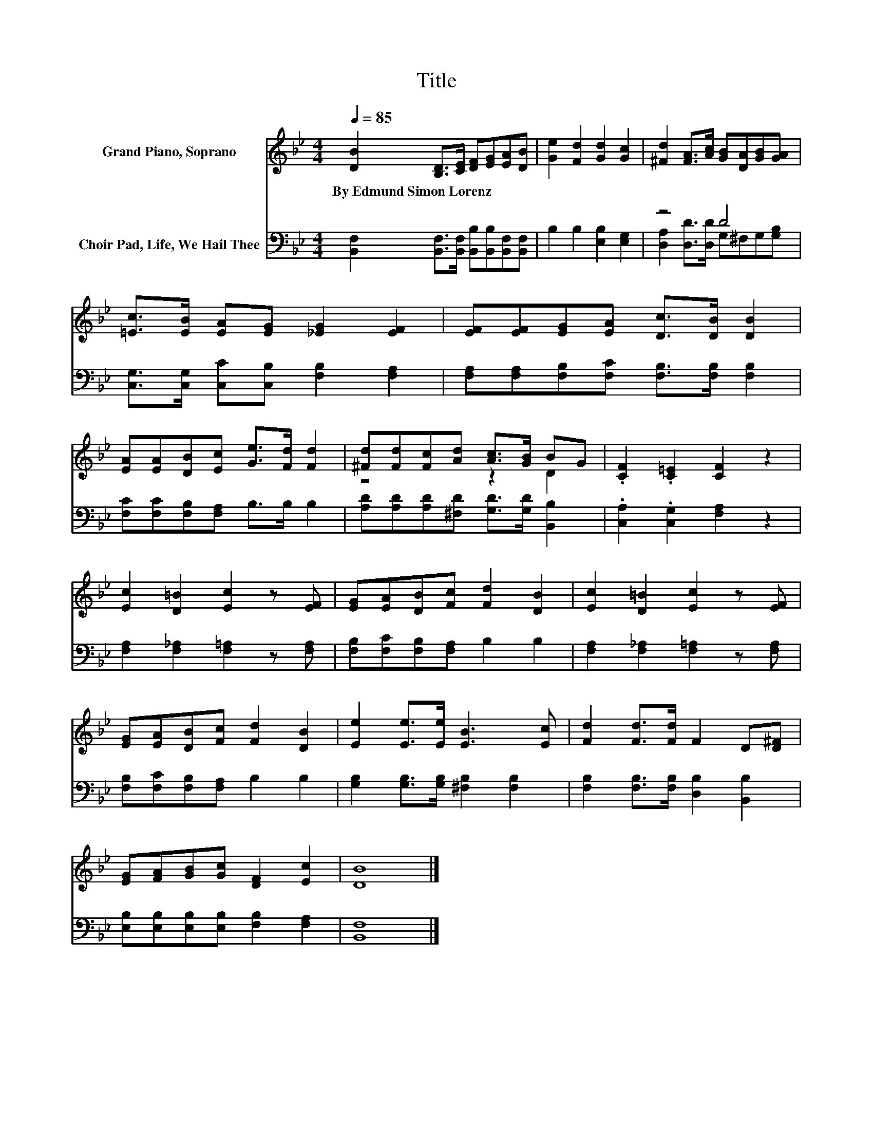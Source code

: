 X:1
T:Title
%%score ( 1 2 ) ( 3 4 )
L:1/8
Q:1/4=85
M:4/4
K:Bb
V:1 treble nm="Grand Piano, Soprano"
V:2 treble 
V:3 bass nm="Choir Pad, Life, We Hail Thee"
V:4 bass 
V:1
 [DB]2 [B,D]>[CE] [DF][EG][EA][DB] | [Ge]2 [Fd]2 [Gd]2 [Gc]2 | [^Fd]2 [FA]>[Ac] [GB][DA][GB][GA] | %3
w: By~Edmund~Simon~Lorenz * * * * * *|||
 [=Ec]>[EB] [EA][EG] [_EG]2 [EF]2 | [EF][EF][EG][EA] [Dc]>[DB] [DB]2 | %5
w: ||
 [EA][EA][DB][Ec] [Ge]>[Fd] [Fd]2 | [^Fd][Fd][Fc][Ad] [Ac]>[GB] BG | .[CF]2 .[C=E]2 [CF]2 z2 | %8
w: |||
 [Ec]2 [D=B]2 [Ec]2 z [EF] | [EG][EA][DB][Fc] [Fd]2 [DB]2 | [Ec]2 [D=B]2 [Ec]2 z [EF] | %11
w: |||
 [EG][EA][DB][Fc] [Fd]2 [DB]2 | [Ee]2 [Ee]>[Ee] [EB]3 [Ec] | [Fd]2 [Fd]>[Fd] F2 D[D^F] | %14
w: |||
 [EG][FA][GB][Gc] [DF]2 [Ec]2 | [DB]8 |] %16
w: ||
V:2
 x8 | x8 | x8 | x8 | x8 | x8 | z4 z2 D2 | x8 | x8 | x8 | x8 | x8 | x8 | x8 | x8 | x8 |] %16
V:3
 [B,,F,]2 [B,,F,]>[B,,F,] [B,,B,][B,,B,][B,,F,][B,,F,] | B,2 B,2 [E,B,]2 [E,G,]2 | z4 D4 | %3
 [C,G,]>[C,G,] [C,C][C,B,] [F,B,]2 [F,A,]2 | [F,A,][F,A,][F,B,][F,C] [F,B,]>[F,B,] [F,B,]2 | %5
 [F,C][F,C][F,B,][F,A,] B,>B, B,2 | [A,D][A,D][A,D][^F,D] [G,D]>[G,D] [B,,B,]2 | %7
 .[C,A,]2 .[C,G,]2 [F,A,]2 z2 | [F,A,]2 [F,_A,]2 [F,=A,]2 z [F,A,] | %9
 [F,B,][F,C][F,B,][F,A,] B,2 B,2 | [F,A,]2 [F,_A,]2 [F,=A,]2 z [F,A,] | %11
 [F,B,][F,C][F,B,][F,A,] B,2 B,2 | [G,B,]2 [G,B,]>[G,B,] [^F,B,]2 [F,B,]2 | %13
 [F,B,]2 [F,B,]>[F,B,] [D,B,]2 [B,,B,]2 | [E,B,][E,B,][E,B,][E,B,] [F,B,]2 [F,A,]2 | [B,,F,]8 |] %16
V:4
 x8 | x8 | [D,A,]2 [D,D]>[D,D] G,^F,G,[G,B,] | x8 | x8 | x8 | x8 | x8 | x8 | x8 | x8 | x8 | x8 | %13
 x8 | x8 | x8 |] %16

